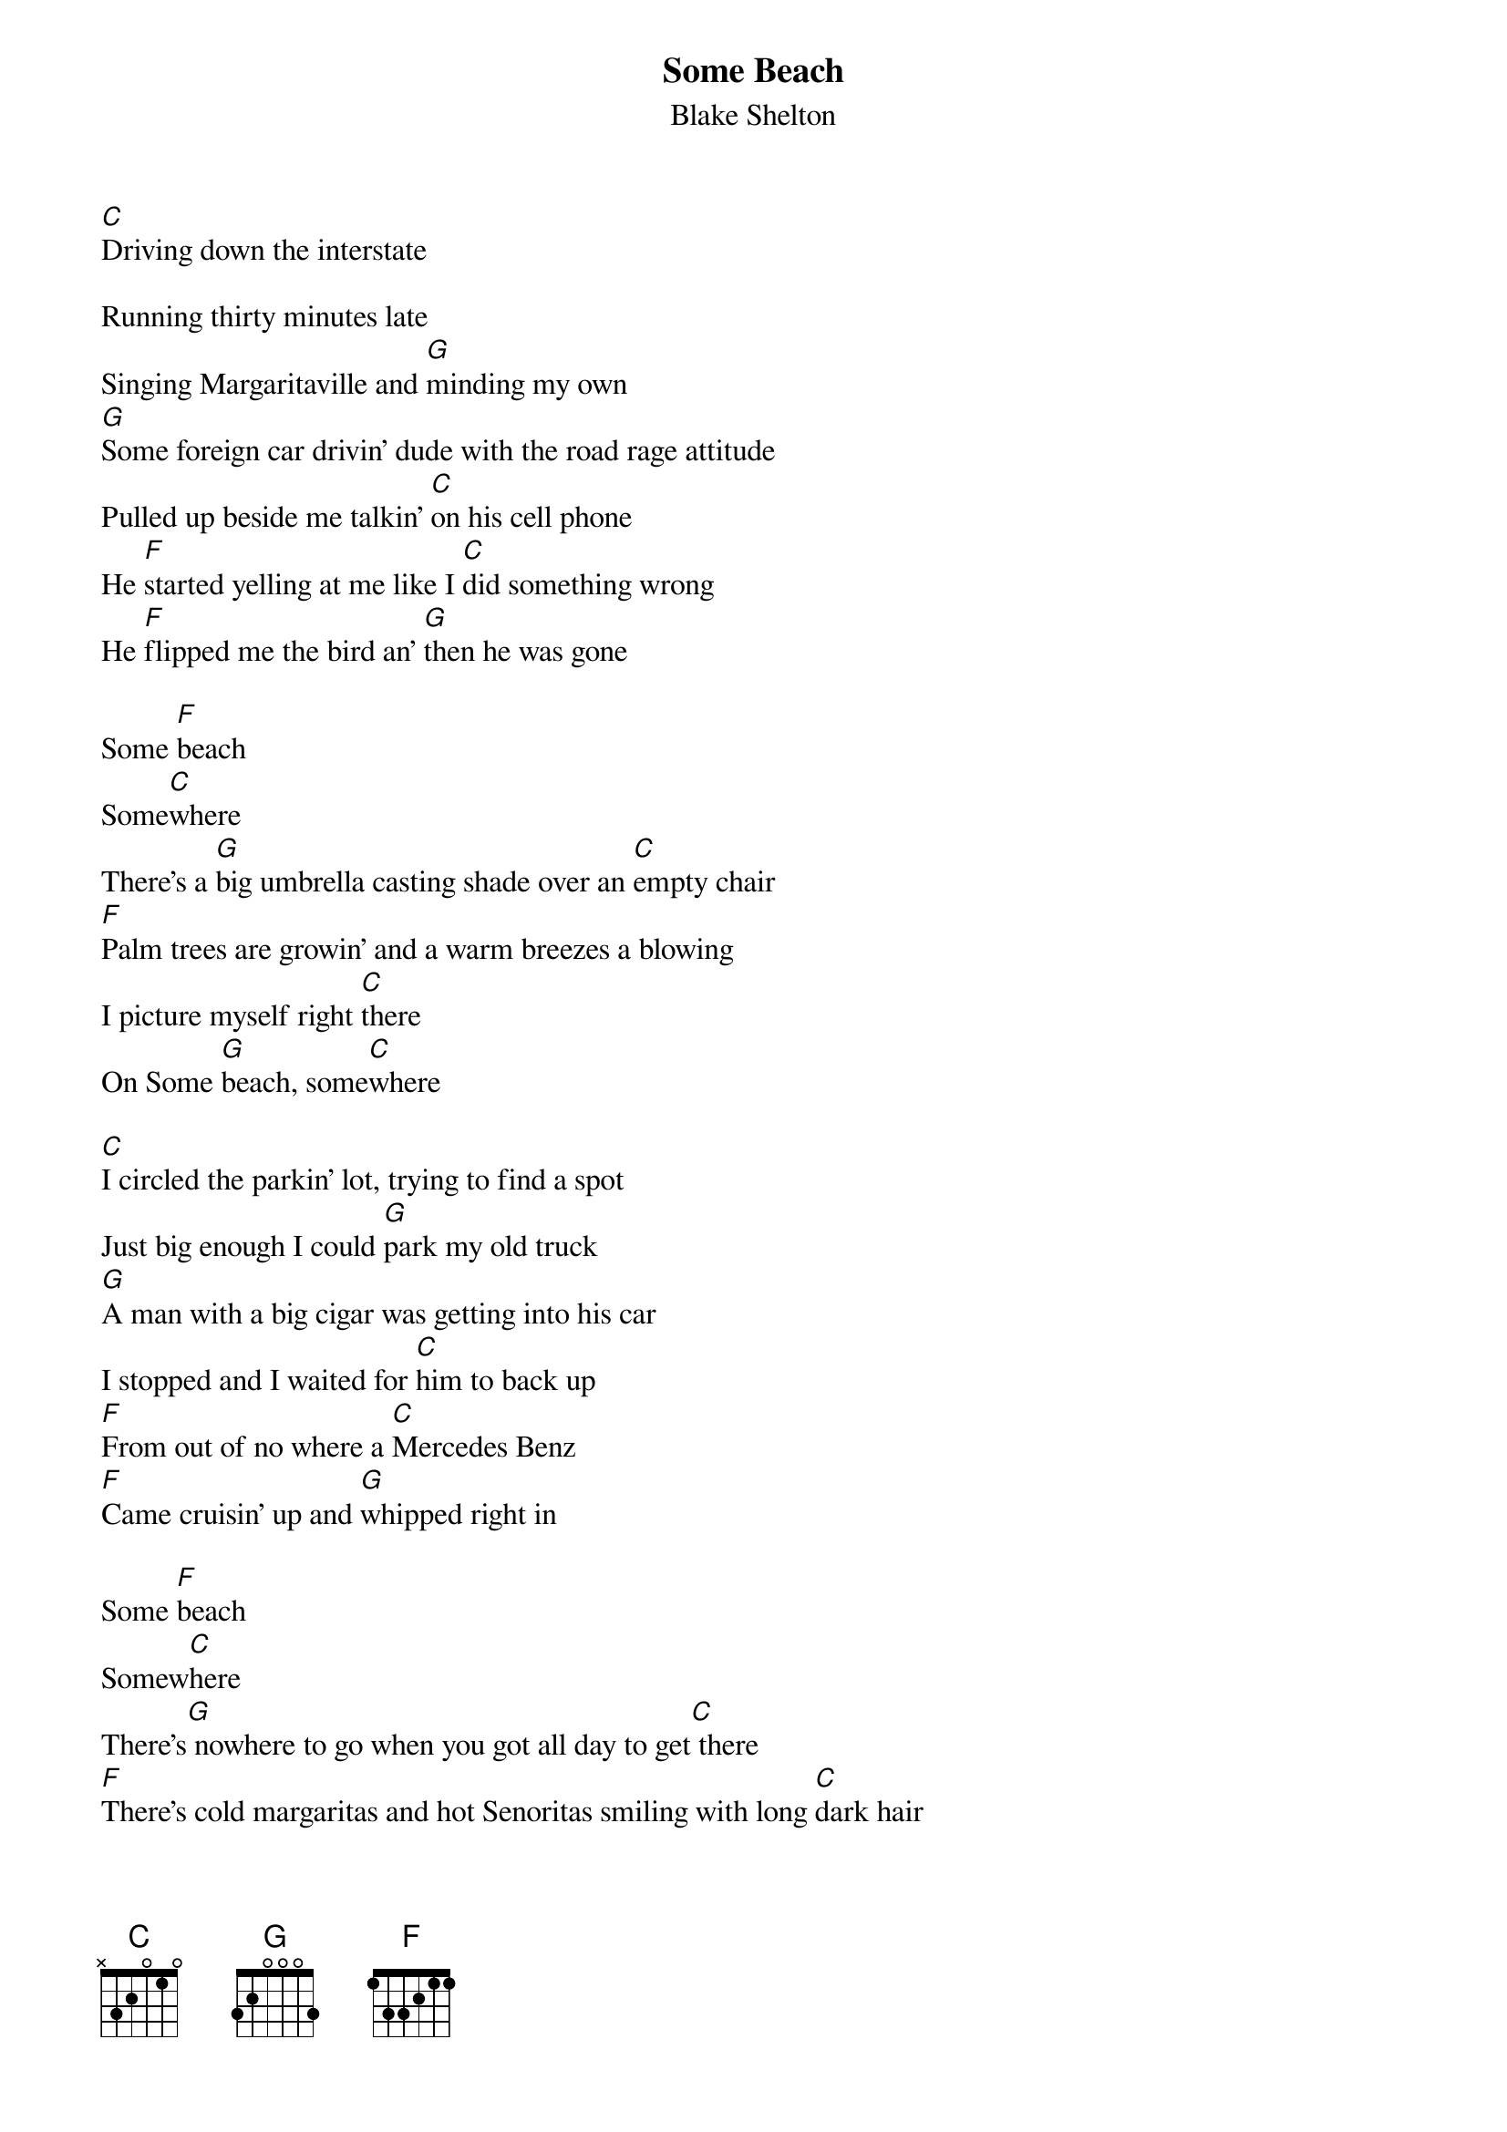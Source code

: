 {t: Some Beach}
{st: Blake Shelton}

[C]Driving down the interstate

Running thirty minutes late
Singing Margaritaville and [G]minding my own
[G]Some foreign car drivin' dude with the road rage attitude
Pulled up beside me talkin' [C]on his cell phone
He [F]started yelling at me like I [C]did something wrong
He [F]flipped me the bird an' [G]then he was gone

Some [F]beach
Some[C]where
There's a [G]big umbrella casting shade over an [C]empty chair
[F]Palm trees are growin' and a warm breezes a blowing
I picture myself right [C]there
On Some [G]beach, some[C]where

[C]I circled the parkin' lot, trying to find a spot
Just big enough I could [G]park my old truck
[G]A man with a big cigar was getting into his car
I stopped and I waited for [C]him to back up
[F]From out of no where a [C]Mercedes Benz
[F]Came cruisin' up and [G]whipped right in

Some [F]beach
Somew[C]here
There's[G] nowhere to go when you got all day to get[C] there
[F]There's cold margaritas and hot Senoritas smiling with long [C]dark hair
On some [G]beach
Somew[C]here

[G] I sat in that waiting room
It seemed like all afternoon
The nurse finally said doc's [C] ready for you
[G] you're not gonna feel a thing we'll give you some novocaine
That tooth will be fine in a [C] minute or two
But [F] he stuck that needle down [C] deep in my gum
And [F] he started drillin' be[G]fore I was numb

Some[F] beach
Somew[C]here
There's a [G]beautiful sunset burning up the [C]atmosphere
[F]There's music and dancing and lovers romancing
In the salty evening[C] air
On some [G]beach
Some[C]where
On some [G]beach, some[C]where
